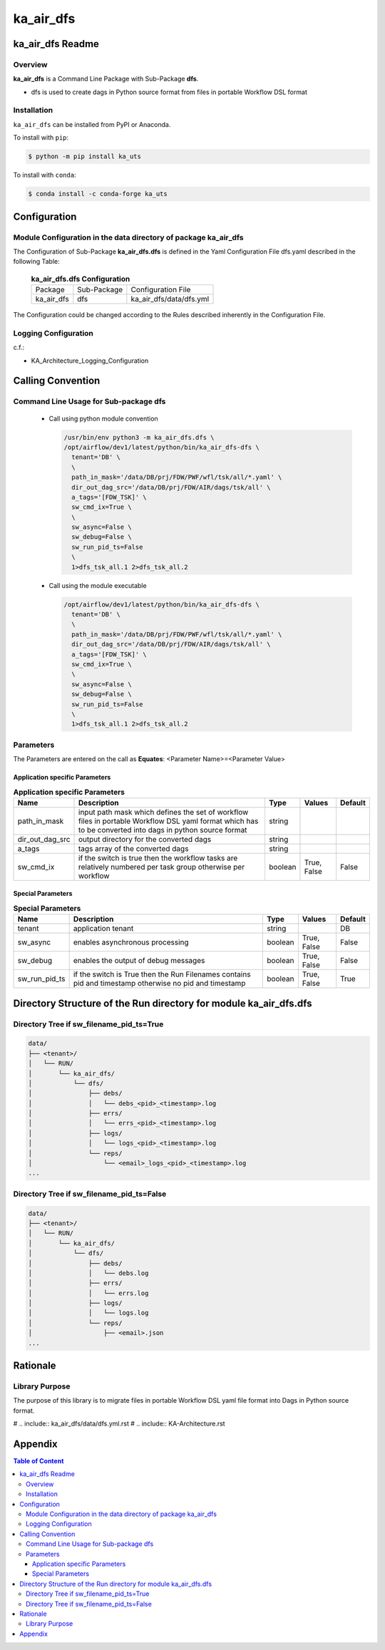 ##########
ka_air_dfs
##########

ka_air_dfs Readme
=================

--------
Overview
--------

**ka_air_dfs** is a Command Line Package with Sub-Package **dfs**.

- dfs is used to create dags in Python source format from files in portable Workflow DSL format

------------
Installation
------------

.. start installation

``ka_air_dfs`` can be installed from PyPI or Anaconda.

To install with ``pip``:

.. code-block:: shell

        $ python -m pip install ka_uts

To install with ``conda``:

.. code-block:: shell

        $ conda install -c conda-forge ka_uts

.. end installation


Configuration
=============

----------------------------------------------------------------
Module Configuration in the data directory of package ka_air_dfs
----------------------------------------------------------------

The Configuration of Sub-Package **ka_air_dfs.dfs** is defined in the Yaml Configuration File dfs.yaml described in the following Table:

  .. _ka_air_dfs.dfs-configuration-label:

  .. table:: **ka_air_dfs.dfs Configuration**

    +------------+-------------+-------------------------+
    | Package    | Sub-Package | Configuration File      |
    +------------+-------------+-------------------------+
    | ka_air_dfs | dfs         | ka_air_dfs/data/dfs.yml |
    +------------+-------------+-------------------------+

The Configuration could be changed according to the Rules described inherently in the Configuration File.

---------------------
Logging Configuration
---------------------

c.f.:

- KA_Architecture_Logging_Configuration

Calling Convention
==================

--------------------------------------
Command Line Usage for Sub-package dfs
--------------------------------------

  - Call using python module convention

    .. code-block::

     /usr/bin/env python3 -m ka_air_dfs.dfs \
     /opt/airflow/dev1/latest/python/bin/ka_air_dfs-dfs \
       tenant='DB' \
       \
       path_in_mask='/data/DB/prj/FDW/PWF/wfl/tsk/all/*.yaml' \
       dir_out_dag_src='/data/DB/prj/FDW/AIR/dags/tsk/all' \
       a_tags='[FDW_TSK]' \
       sw_cmd_ix=True \
       \
       sw_async=False \
       sw_debug=False \
       sw_run_pid_ts=False
       \
       1>dfs_tsk_all.1 2>dfs_tsk_all.2
 
  - Call using the module executable

    .. code-block::

     /opt/airflow/dev1/latest/python/bin/ka_air_dfs-dfs \
       tenant='DB' \
       \
       path_in_mask='/data/DB/prj/FDW/PWF/wfl/tsk/all/*.yaml' \
       dir_out_dag_src='/data/DB/prj/FDW/AIR/dags/tsk/all' \
       a_tags='[FDW_TSK]' \
       sw_cmd_ix=True \
       \
       sw_async=False \
       sw_debug=False \
       sw_run_pid_ts=False
       \
       1>dfs_tsk_all.1 2>dfs_tsk_all.2
 
----------
Parameters
----------

The Parameters are entered on the call as **Equates**: <Parameter Name>=<Parameter Value>

Application specific Parameters
^^^^^^^^^^^^^^^^^^^^^^^^^^^^^^^

.. _application-specific-parameter-label:

.. table:: **Application specific Parameters**

    +-----------------+-----------------------------------+---------+--------+---------+
    | Name            | Description                       | Type    | Values | Default |
    +=================+===================================+=========+========+=========+
    | path_in_mask    | input path mask which defines the | string  |        |         |
    |                 | set of workflow files in portable |         |        |         |
    |                 | Workflow DSL yaml format which has|         |        |         |
    |                 | to be converted into dags in      |         |        |         |
    |                 | python source format              |         |        |         |
    +-----------------+-----------------------------------+---------+--------+---------+
    | dir_out_dag_src | output directory for the converted| string  |        |         |
    |                 | dags                              |         |        |         |
    +-----------------+-----------------------------------+---------+--------+---------+
    | a_tags          | tags array of the converted dags  | string  |        |         |
    +-----------------+-----------------------------------+---------+--------+---------+
    | sw_cmd_ix       | if the switch is true then the    | boolean | True,  | False   |
    |                 | workflow tasks are relatively     |         | False  |         |
    |                 | numbered per task group otherwise |         |        |         |
    |                 | per workflow                      |         |        |         |
    +-----------------+-----------------------------------+---------+--------+---------+

Special Parameters
^^^^^^^^^^^^^^^^^^

.. _special-parameter-label:

.. table:: **Special Parameters**

    +-----------------+--------------------------------+---------+--------+---------+
    | Name            | Description                    | Type    | Values | Default |
    +=================+================================+=========+========+=========+
    | tenant          | application tenant             | string  |        | DB      |
    +-----------------+--------------------------------+---------+--------+---------+
    | sw_async        | enables asynchronous processing| boolean | True,  | False   |
    |                 |                                |         | False  |         |
    +-----------------+--------------------------------+---------+--------+---------+
    | sw_debug        | enables the output of debug    | boolean | True,  | False   |
    |                 | messages                       |         | False  |         |
    +-----------------+--------------------------------+---------+--------+---------+
    | sw_run_pid_ts   | if the switch is True then the | boolean | True,  | True    |
    |                 | Run Filenames contains pid and |         | False  |         |
    |                 | timestamp otherwise no pid and |         |        |         |
    |                 | timestamp                      |         |        |         |
    +-----------------+--------------------------------+---------+--------+---------+

Directory Structure of the Run directory for module ka_air_dfs.dfs
==================================================================

-----------------------------------------
Directory Tree if sw_filename_pid_ts=True
-----------------------------------------

.. code-block::

  data/
  ├── <tenant>/
  │   └── RUN/
  │       └── ka_air_dfs/
  │           └── dfs/
  │               ├── debs/
  │               │   └── debs_<pid>_<timestamp>.log
  │               ├── errs/
  │               │   └── errs_<pid>_<timestamp>.log
  │               ├── logs/
  │               │   └── logs_<pid>_<timestamp>.log
  │               └── reps/
  │                   └── <email>_logs_<pid>_<timestamp>.log
  ...

------------------------------------------
Directory Tree if sw_filename_pid_ts=False
------------------------------------------

.. code-block::

  data/
  ├── <tenant>/
  │   └── RUN/
  │       └── ka_air_dfs/
  │           └── dfs/
  │               ├── debs/
  │               │   └── debs.log
  │               ├── errs/
  │               │   └── errs.log
  │               ├── logs/
  │               │   └── logs.log
  │               └── reps/
  │                   ├── <email>.json
  ...

Rationale
=========

---------------
Library Purpose
---------------

The purpose of this library is to migrate files in portable Workflow DSL yaml file format into Dags in Python source format.

# .. include:: ka_air_dfs/data/dfs.yml.rst
# .. include:: KA-Architecture.rst

Appendix
========

.. contents:: **Table of Content**
